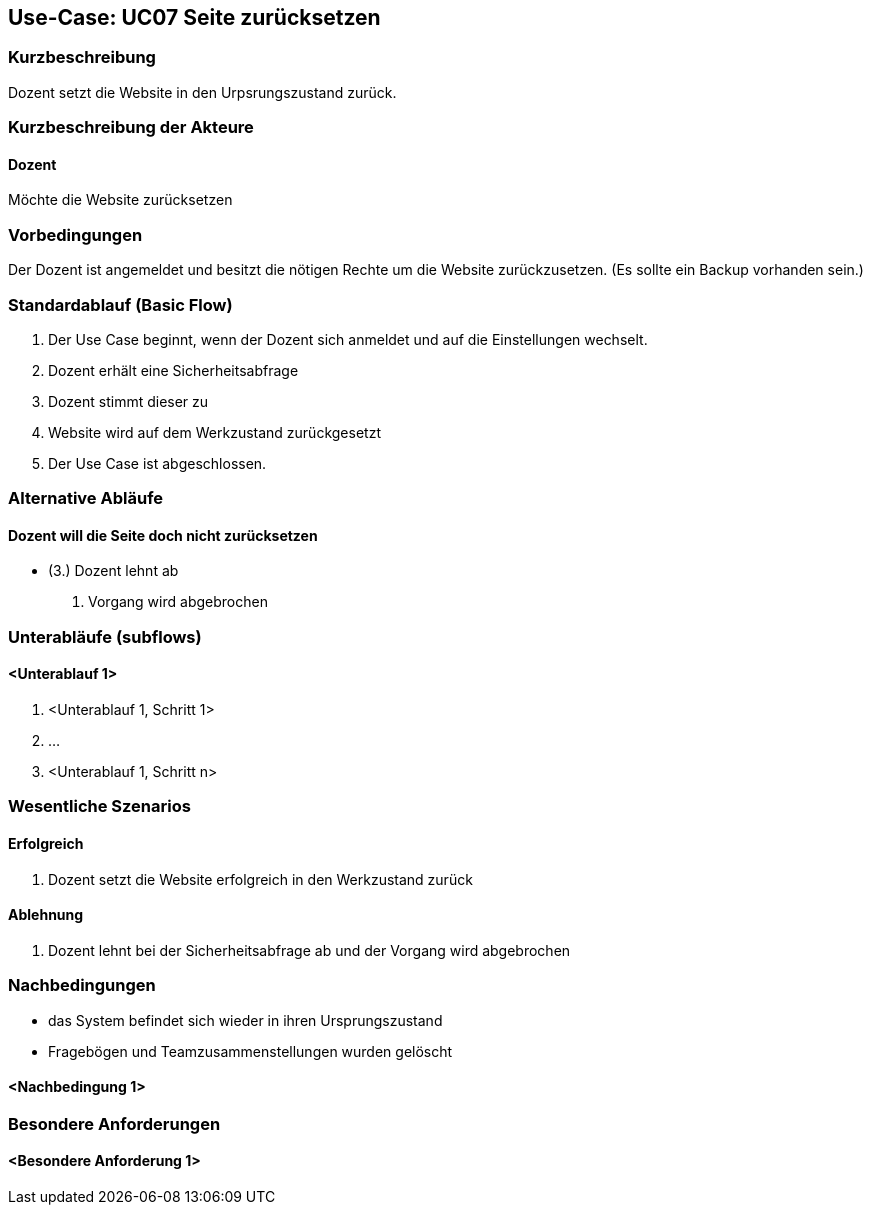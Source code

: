 //Nutzen Sie dieses Template als Grundlage für die Spezifikation *einzelner* Use-Cases. Diese lassen sich dann per Include in das Use-Case Model Dokument einbinden (siehe Beispiel dort).

== Use-Case: UC07 Seite zurücksetzen
// ADOC Seite noch zu bearbeiten oder bleibt leer

=== Kurzbeschreibung
Dozent setzt die Website in den Urpsrungszustand zurück.

=== Kurzbeschreibung der Akteure

==== Dozent
Möchte die Website zurücksetzen

=== Vorbedingungen
//Vorbedingungen müssen erfüllt, damit der Use Case beginnen kann, z.B. Benutzer ist angemeldet, Warenkorb ist nicht leer...

Der Dozent ist angemeldet und besitzt die nötigen Rechte um die Website zurückzusetzen. (Es sollte ein Backup vorhanden sein.)

=== Standardablauf (Basic Flow)
//Der Standardablauf definiert die Schritte für den Erfolgsfall ("Happy Path")

. Der Use Case beginnt, wenn der Dozent sich anmeldet und auf die Einstellungen wechselt.
. Dozent erhält eine Sicherheitsabfrage 
. Dozent stimmt dieser zu 
. Website wird auf dem Werkzustand zurückgesetzt
. Der Use Case ist abgeschlossen.

=== Alternative Abläufe
//Nutzen Sie alternative Abläufe für Fehlerfälle, Ausnahmen und Erweiterungen zum Standardablauf
==== Dozent will die Seite doch nicht zurücksetzen 
* (3.) Dozent lehnt ab
. Vorgang wird abgebrochen

=== Unterabläufe (subflows)
//Nutzen Sie Unterabläufe, um wiederkehrende Schritte auszulagern

==== <Unterablauf 1>
. <Unterablauf 1, Schritt 1>
. …
. <Unterablauf 1, Schritt n>

=== Wesentliche Szenarios
//Szenarios sind konkrete Instanzen eines Use Case, d.h. mit einem konkreten Akteur und einem konkreten Durchlauf der o.g. Flows. Szenarios können als Vorstufe für die Entwicklung von Flows und/oder zu deren Validierung verwendet werden.

==== Erfolgreich 
. Dozent setzt die Website erfolgreich in den Werkzustand zurück

==== Ablehnung
. Dozent lehnt bei der Sicherheitsabfrage ab und der Vorgang wird abgebrochen

=== Nachbedingungen
//Nachbedingungen beschreiben das Ergebnis des Use Case, z.B. einen bestimmten Systemzustand.

* das System befindet sich wieder in ihren Ursprungszustand
* Fragebögen und Teamzusammenstellungen wurden gelöscht

==== <Nachbedingung 1>

=== Besondere Anforderungen
//Besondere Anforderungen können sich auf nicht-funktionale Anforderungen wie z.B. einzuhaltende Standards, Qualitätsanforderungen oder Anforderungen an die Benutzeroberfläche beziehen.

==== <Besondere Anforderung 1>
